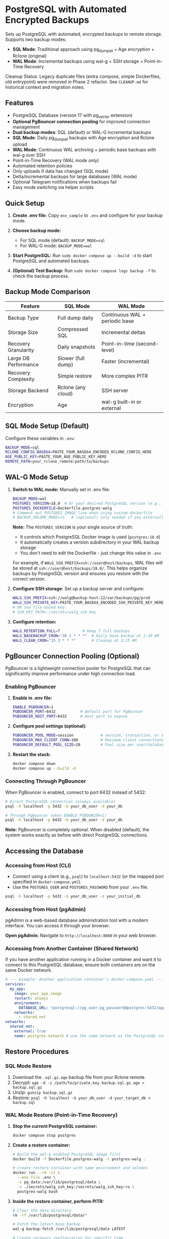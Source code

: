 * PostgreSQL with Automated Encrypted Backups

Sets up PostgreSQL with automated, encrypted backups to remote storage. Supports two backup modes:
- **SQL Mode**: Traditional approach using pg_dumpall + Age encryption + Rclone (original)
- **WAL Mode**: Incremental backups using wal-g + SSH storage + Point-in-Time Recovery

#+begin_note
Cleanup Status: Legacy duplicate files (extra compose, simple Dockerfiles, old entrypoint) were removed in Phase 2 refactor. See =CLEANUP.md= for historical context and migration notes.
#+end_note

** Features

- PostgreSQL Database (version 17 with pg_vector extension)
- **Optional PgBouncer connection pooling** for improved connection management
- **Dual backup modes**: SQL (default) or WAL-G incremental backups
- **SQL Mode**: Daily pg_dumpall backups with Age encryption and Rclone upload
- **WAL Mode**: Continuous WAL archiving + periodic base backups with wal-g over SSH
- Point-in-Time Recovery (WAL mode only)
- Automated retention policies
- Only uploads if data has changed (SQL mode)
- Delta/incremental backups for large databases (WAL mode)
- Optional Telegram notifications when backups fail
- Easy mode switching via helper scripts

** Quick Setup

1. *Create .env file:* Copy =env_sample= to =.env= and configure for your backup mode.

2. *Choose backup mode:*
   - For SQL mode (default): =BACKUP_MODE=sql=
   - For WAL-G mode: =BACKUP_MODE=wal=

3. *Start PostgreSQL:* Run =sudo docker compose up --build -d= to start PostgreSQL and automated backups.

4. *(Optional) Test Backup:* Run =sudo docker compose logs backup -f= to check the backup process.

** Backup Mode Comparison

| Feature | SQL Mode | WAL Mode |
|---------|----------|----------|
| Backup Type | Full dump daily | Continuous WAL + periodic base |
| Storage Size | Compressed SQL | Incremental deltas |
| Recovery Granularity | Daily snapshots | Point-in-time (second-level) |
| Large DB Performance | Slower (full dump) | Faster (incremental) |
| Recovery Complexity | Simple restore | More complex PITR |
| Storage Backend | Rclone (any cloud) | SSH server |
| Encryption | Age | wal-g built-in or external |

** SQL Mode Setup (Default)

Configure these variables in =.env=:
#+begin_src bash
BACKUP_MODE=sql
RCLONE_CONFIG_BASE64=PASTE_YOUR_BASE64_ENCODED_RCLONE_CONFIG_HERE
AGE_PUBLIC_KEY=PASTE_YOUR_AGE_PUBLIC_KEY_HERE
REMOTE_PATH=your_rclone_remote:path/to/backups
#+end_src

** WAL-G Mode Setup

1. *Switch to WAL mode:* Manually set in .env file:
   #+begin_src bash
   BACKUP_MODE=wal
   POSTGRES_VERSION=18.0  # Or your desired PostgreSQL version (e.g., 16.3, 15.5)
   POSTGRES_DOCKERFILE=Dockerfile.postgres-walg
   # Comment out POSTGRES_IMAGE line when using custom dockerfile
   # BACKUP_VOLUME_MODE=ro   # (optional) only needed if you externally constrain write access
   #+end_src

   *Note:* The =POSTGRES_VERSION= is your single source of truth:
   - It controls which PostgreSQL Docker image is used (=postgres:18.0=)
   - It automatically creates a version subdirectory in your WAL backup storage
   - You don't need to edit the Dockerfile - just change this value in =.env=
   
   For example, if =WALG_SSH_PREFIX=ssh://user@host/backups=, WAL files will be stored at
   =ssh://user@host/backups/18.0/=. This helps organize backups by PostgreSQL version
   and ensures you restore with the correct version.

2. *Configure SSH storage:* Set up a backup server and configure:
   #+begin_src bash
   WALG_SSH_PREFIX=ssh://walg@backup-host:22/var/backups/pg/prod
   WALG_SSH_PRIVATE_KEY=PASTE_YOUR_BASE64_ENCODED_SSH_PRIVATE_KEY_HERE
   # OR use file-based key:
   # SSH_KEY_PATH=./secrets/walg_ssh_key
   #+end_src

3. *Configure retention:*
   #+begin_src bash
   WALG_RETENTION_FULL=7          # Keep 7 full backups
   WALG_BASEBACKUP_CRON="30 1 * * *"  # Daily base backup at 1:30 AM
   WALG_CLEAN_CRON="15 3 * * *"       # Cleanup at 3:15 AM
   #+end_src

** PgBouncer Connection Pooling (Optional)

PgBouncer is a lightweight connection pooler for PostgreSQL that can significantly improve performance under high connection load.

*** Enabling PgBouncer

1. *Enable in .env file:*
   #+begin_src bash
   ENABLE_PGBOUNCER=1
   PGBOUNCER_PORT=6432           # Default port for PgBouncer
   PGBOUNCER_HOST_PORT=6432      # Host port to expose
   #+end_src

2. *Configure pool settings (optional):*
   #+begin_src bash
   PGBOUNCER_POOL_MODE=session            # session, transaction, or statement
   PGBOUNCER_MAX_CLIENT_CONN=100          # Maximum client connections
   PGBOUNCER_DEFAULT_POOL_SIZE=20         # Pool size per user/database pair
   #+end_src

3. *Restart the stack:*
   #+begin_src bash
   docker compose down
   docker compose up --build -d
   #+end_src

*** Connecting Through PgBouncer

When PgBouncer is enabled, connect to port 6432 instead of 5432:

#+begin_src sh
# Direct PostgreSQL connection (always available)
psql -h localhost -p 5432 -U your_db_user -d your_db

# Through PgBouncer (when ENABLE_PGBOUNCER=1)
psql -h localhost -p 6432 -U your_db_user -d your_db
#+end_src

*Note:* PgBouncer is completely optional. When disabled (default), the system works exactly as before with direct PostgreSQL connections.

** Accessing the Database

*** Accessing from Host (CLI)

- Connect using a client (e.g., =psql=) to =localhost:5432= (or the mapped port specified in =docker-compose.yml=).
- Use the =POSTGRES_USER= and =POSTGRES_PASSWORD= from your =.env= file.

#+begin_src sh
  psql -h localhost -p 5432 -U your_db_user -d your_initial_db
#+end_src

*** Accessing from Host (pgAdmin)

pgAdmin is a web-based database administration tool with a modern interface. You can access it through your browser.

*Open pgAdmin:* Navigate to =http://localhost:8080= in your web browser.

*** Accessing from Another Container (Shared Network)

If you have another application running in a Docker container and want it to connect to this PostgreSQL database, ensure both containers are on the same Docker network.

#+begin_src yaml
  # --- Example: Another application container's docker-compose.yaml ---
  services:
    my_app:
      image: your_app_image
      restart: always
      environment:
        DATABASE_URL: "postgresql://pg_user:pg_password@postgres:5432/app_database"
      networks:
        - shared_net
  networks:
    shared_net:
      external: true
      name: postgres-network # use the same network as the PostgreSQL container
#+end_src

** Restore Procedures

*** SQL Mode Restore

1. Download the =.sql.gz.age= backup file from your Rclone remote.
2. Decrypt: =age -d -i /path/to/private.key backup.sql.gz.age > backup.sql.gz=
3. Unzip: =gunzip backup.sql.gz=
4. Restore: =psql -h localhost -U your_db_user -d your_target_db < backup.sql=

*** WAL Mode Restore (Point-in-Time Recovery)

1. *Stop the current PostgreSQL container:*
   #+begin_src bash
   docker compose stop postgres
   #+end_src

2. *Create a restore container:*
   #+begin_src bash
   # Build the wal-g enabled PostgreSQL image first
   docker build -f Dockerfile.postgres-walg -t postgres-walg .
   
   # Create restore container with same environment and volumes
   docker run --rm -it \
     --env-file .env \
     -v pg_data:/var/lib/postgresql/data \
     -v ./secrets/walg_ssh_key:/secrets/walg_ssh_key:ro \
     postgres-walg bash
   #+end_src

3. *Inside the restore container, perform PITR:*
   #+begin_src bash
   # Clear the data directory
   rm -rf /var/lib/postgresql/data/*
   
   # Fetch the latest base backup
   wal-g backup-fetch /var/lib/postgresql/data LATEST
   
   # Create recovery configuration for specific time
   cat > /var/lib/postgresql/data/postgresql.conf << EOF
   restore_command = 'wal-g wal-fetch %f %p'
   recovery_target_time = '2025-01-15 14:30:00+00'
   recovery_target_action = 'promote'
   EOF
   
   # Start recovery
   postgres --single -D /var/lib/postgresql/data postgres
   #+end_src

4. *Restart normal operations:*
   #+begin_src bash
   docker compose up -d postgres
   #+end_src

** Mode Switching

*** Switch to WAL-G Mode
#+begin_src bash
# Edit .env file to set:
# BACKUP_MODE=wal
# POSTGRES_DOCKERFILE=Dockerfile.postgres-walg
# (comment out POSTGRES_IMAGE line)

docker compose down
docker compose up --build -d
#+end_src

*** Switch to SQL Mode  
#+begin_src bash
# Edit .env file to set:
# BACKUP_MODE=sql
# POSTGRES_IMAGE=postgres:17
# (comment out POSTGRES_DOCKERFILE line)

docker compose down
docker compose up --build -d
#+end_src

** Monitoring and Troubleshooting

*** Check Backup Status
#+begin_src bash
# For both modes
docker compose logs backup -f

# WAL mode specific: check last base backup status
docker exec postgres cat /var/lib/postgresql/data/walg_basebackup.last

# WAL mode: list available backups
docker exec postgres wal-g backup-list
#+end_src

*** WAL-G Specific Commands
#+begin_src bash
# Manual base backup
docker exec backup /opt/walg/scripts/wal-g-runner.sh backup

# Manual cleanup
docker exec backup /opt/walg/scripts/wal-g-runner.sh clean

# Check wal-g version and config
docker exec postgres wal-g --version
#+end_src

** Testing

A comprehensive test suite is available to validate the PostgreSQL backup stack functionality.

*** Running Tests

Execute the test script:
#+begin_src bash
./test/run-tests.sh
#+end_src

Or with automatic cleanup:
#+begin_src bash
CLEANUP=1 ./test/run-tests.sh
#+end_src

*** Validation Only

To validate the test setup without running containers:
#+begin_src bash
./test/validate-setup.sh
#+end_src

*** Test Coverage

The test suite validates:
- Container creation and startup
- PostgreSQL readiness and connectivity
- WAL file generation and monitoring
- Backup service functionality
- Mode-specific features (SQL vs WAL backup modes)

See =test/README.org= for detailed test documentation.

** WAL-G End-to-End Testing

This project includes comprehensive end-to-end testing infrastructure for WAL-G operations.

*** Quick Testing

#+begin_src bash
# Offline testing (no network required)
./test/test-offline-e2e.sh

# Full E2E testing with local SSH server
./scripts/setup-local-ssh.sh
docker compose --profile ssh-testing up --build -d
./test/test-walg-e2e.sh
#+end_src

*** What Gets Tested

The E2E tests validate actual operations:

**** Archive Command Testing (wal-push)
- Real WAL file archiving through PostgreSQL =archive_command=
- Remote storage verification (files actually appear)
- Archive command execution monitoring
- Compression and storage format validation

**** Backup Operations Testing (backup-push)  
- Base backup creation and remote storage
- Backup metadata and listing verification
- Delta backup capabilities
- Backup completion status validation

**** Retention Testing (delete)
- Backup retention policy enforcement
- Old backup cleanup verification
- Retention setting compliance
- Data preservation safeguards

*** Testing Modes

**** Offline Testing
- Uses mock wal-g implementation
- Works in network-limited environments
- Validates all logic without external dependencies
- Perfect for CI/CD and development

**** SSH Server Testing
- Uses local SSH server container
- Real SSH authentication with generated keys
- Actual remote storage operations
- Complete end-to-end validation

*** Host Machine Cron

For production, you can use host machine cron instead of container cron:

#+begin_src bash
# Add to host crontab (crontab -e):

# Daily base backup at 1:30 AM
30 1 * * * docker exec backup /opt/walg/scripts/wal-g-runner.sh backup

# Daily cleanup at 3:15 AM  
15 3 * * * docker exec backup /opt/walg/scripts/wal-g-runner.sh clean

# Weekly full backup
0 2 * * 0 FORCE_FULL=1 docker exec backup /opt/walg/scripts/wal-g-runner.sh backup
#+end_src

See =docs/WAL-G-TESTING.md= for complete testing documentation.

** Environment Variables Reference

See =env_sample= for a complete list of configuration options for both modes.

** Security Considerations

- Always use strong passwords for =POSTGRES_PASSWORD=
- For WAL mode: Restrict SSH key access to backup directory only
- For SQL mode: Secure your Age private key and Rclone configuration
- Consider network isolation for backup communications
- Regularly test restore procedures
